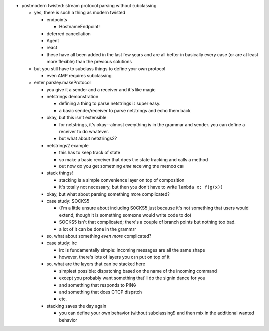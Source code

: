 - postmodern twisted: stream protocol parsing without subclassing

  - yes, there is such a thing as modern twisted

    - endpoints

      - HostnameEndpoint!

    - deferred cancellation
    - Agent
    - react
    - these have all been added in the last few years and are all better in
      basically every case (or are at least more flexible) than the previous
      solutions

  - but you still have to subclass things to define your own protocol

    - even AMP requires subclassing

  - enter parsley.makeProtocol

    - you give it a sender and a receiver and it's like magic
    - netstrings demonstration

      - defining a thing to parse netstrings is super easy.
      - a basic sender/receiver to parse netstrings and echo them back

    - okay, but this isn't extensible

      - for netstrings, it's okay--almost everything is in the grammar and
        sender. you can define a receiver to do whatever.
      - but what about netstrings2?

    - netstrings2 example

      - this has to keep track of state
      - so make a basic receiver that does the state tracking and calls a
        method
      - but how do you get something *else* receiving the method call

    - stack things!

      - stacking is a simple convenience layer on top of composition
      - it's totally not necessary, but then you don't have to write ``lambda
        x: f(g(x))``

    - okay, but what about parsing something more complicated?
    - case study: SOCKS5

      - (I'm a little unsure about including SOCKS5 just because it's not
        something that users would extend, though it is something someone would
        write code to do)
      - SOCKS5 isn't that complicated; there's a couple of branch points but
        nothing too bad.
      - a lot of it can be done in the grammar

    - so, what about something *even more* complicated?
    - case study: irc

      - irc is fundamentally simple: incoming messages are all the same shape
      - however, there's lots of layers you can put on top of it

    - so, what are the layers that can be stacked here

      - simplest possible: dispatching based on the name of the incoming
        command
      - except you probably want something that'll do the signin dance for you
      - and something that responds to PING
      - and something that does CTCP dispatch
      - etc.

    - stacking saves the day again

      - you can define your own behavior (without subclassing!) and then mix in
        the additional wanted behavior
